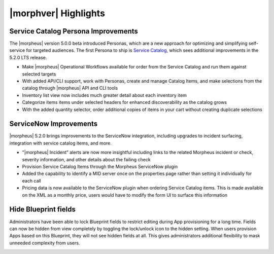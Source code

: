 |morphver| Highlights
=====================

.. NOTE: This highlight list includes only major new features added with version 5.2.0, not those first added with the 5.0.0 beta. Users upgrading directly from 4.x.x may wish to review the `5.0.0 release notes <https://docs.morpheusdata.com/en/5.0.0/release_notes/current.html>`_ to review the changes first added with that preview release.

Service Catalog Persona Improvements
------------------------------------

The |morpheus| version 5.0.0 beta introduced Personas, which are a new approach for optimizing and simplifying self-service for targeted audiences. The first Persona to ship is `Service Catalog <https://docs.morpheusdata.com/en/5.2.0/personas/personas.html#service-catalog-persona>`_, which sees additional improvements in the 5.2.0 LTS release.

- Make |morpheus| Operational Workflows available for order from the Service Catalog and run them against selected targets
- With added API/CLI support, work with Personas, create and manage Catalog Items, and make selections from the catalog through |morpheus| API and CLI tools
- Inventory list view now includes much greater detail about each inventory item
- Categorize items items under selected headers for enhanced discoverability as the catalog grows
- With the added quantity selector, order additional copies of items in your cart without creating duplicate selections

.. image:: /images/releases/520/catalogWorkflow.png

ServiceNow Improvements
-----------------------

|morpheus| 5.2.0 brings improvements to the ServiceNow integration, including upgrades to incident surfacing, integration with service catalog items, and more.

- "|morpheus| Incident” alerts are now more insightful including links to the related Morpheus incident or check, severity information, and other details about the failing check
- Provision Service Catalog Items through the Morpheus ServiceNow plugin
- Added the capability to identify a MID server once on the properties page rather than setting it individually for each call
- Pricing data is now available to the ServiceNow plugin when ordering Service Catalog items. This is made available on the XML as a monthly price, users would have to modify the form UI to surface this information

Hide Blueprint fields
---------------------

Administrators have been able to lock Blueprint fields to restrict editing during App provisioning for a long time. Fields can now be hidden from view completely by toggling the lock/unlock icon to the hidden setting. When users provision Apps based on this Blueprint, they will not see hidden fields at all. This gives administrators additional flexibility to mask unneeded complexity from users.

.. image:: /images/releases/520/blueprint.png
